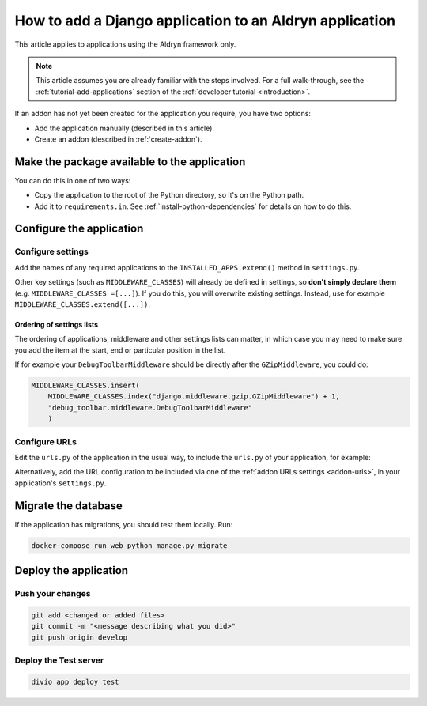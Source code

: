 .. _add-application:

How to add a Django application to an Aldryn application
=========================================================

This article applies to applications using the Aldryn framework only.

..  note::

    This article assumes you are already familiar with the steps involved. For a full walk-through, see the :ref:`tutorial-add-applications` section of the :ref:`developer tutorial <introduction>`.

If an addon has not yet been created for the application you require, you have two options:

* Add the application manually (described in this article).
* Create an addon (described in :ref:`create-addon`).


Make the package available to the application
---------------------------------------------

You can do this in one of two ways:

* Copy the application to the root of the Python directory, so it's on the Python path.
* Add it to ``requirements.in``. See :ref:`install-python-dependencies` for details on how to do this.


Configure the application
-------------------------

Configure settings
^^^^^^^^^^^^^^^^^^

Add the names of any required applications to the ``INSTALLED_APPS.extend()`` method in ``settings.py``.

Other key settings (such as ``MIDDLEWARE_CLASSES``) will already be defined in settings, so **don't simply declare 
them** (e.g. ``MIDDLEWARE_CLASSES =[...]``). If you do this, you will overwrite existing settings. Instead, use
for example ``MIDDLEWARE_CLASSES.extend([...])``.


Ordering of settings lists
..........................

The ordering of applications, middleware and other settings lists can matter,
in which case you may need to make sure you add the item at the start, end or
particular position in the list.

If for example your ``DebugToolbarMiddleware`` should be directly after the ``GZipMiddleware``, you could do:

..  code-block:: python

    MIDDLEWARE_CLASSES.insert(
        MIDDLEWARE_CLASSES.index("django.middleware.gzip.GZipMiddleware") + 1,
        "debug_toolbar.middleware.DebugToolbarMiddleware"
        )


Configure URLs
^^^^^^^^^^^^^^

Edit the ``urls.py`` of the application in the usual way, to include the ``urls.py`` of your application, for example:

..  code-block:: python
    :emphasize-lines: 2

    urlpatterns = [
        url(r'^polls/', include('polls.urls', namespace='polls')),
    ] + aldryn_addons.urls.patterns() + i18n_patterns(
        # add your own i18n patterns here
        *aldryn_addons.urls.i18n_patterns()  # MUST be the last entry!
    )

Alternatively, add the URL configuration to be included via one of the
:ref:`addon URLs settings <addon-urls>`, in your application's ``settings.py``.


Migrate the database
--------------------

If the application has migrations, you should test them locally. Run:

..  code-block:: bash

    docker-compose run web python manage.py migrate


Deploy the application
----------------------

Push your changes
^^^^^^^^^^^^^^^^^

..  code-block:: bash

    git add <changed or added files>
    git commit -m "<message describing what you did>"
    git push origin develop


Deploy the Test server
^^^^^^^^^^^^^^^^^^^^^^

..  code-block:: bash

    divio app deploy test
